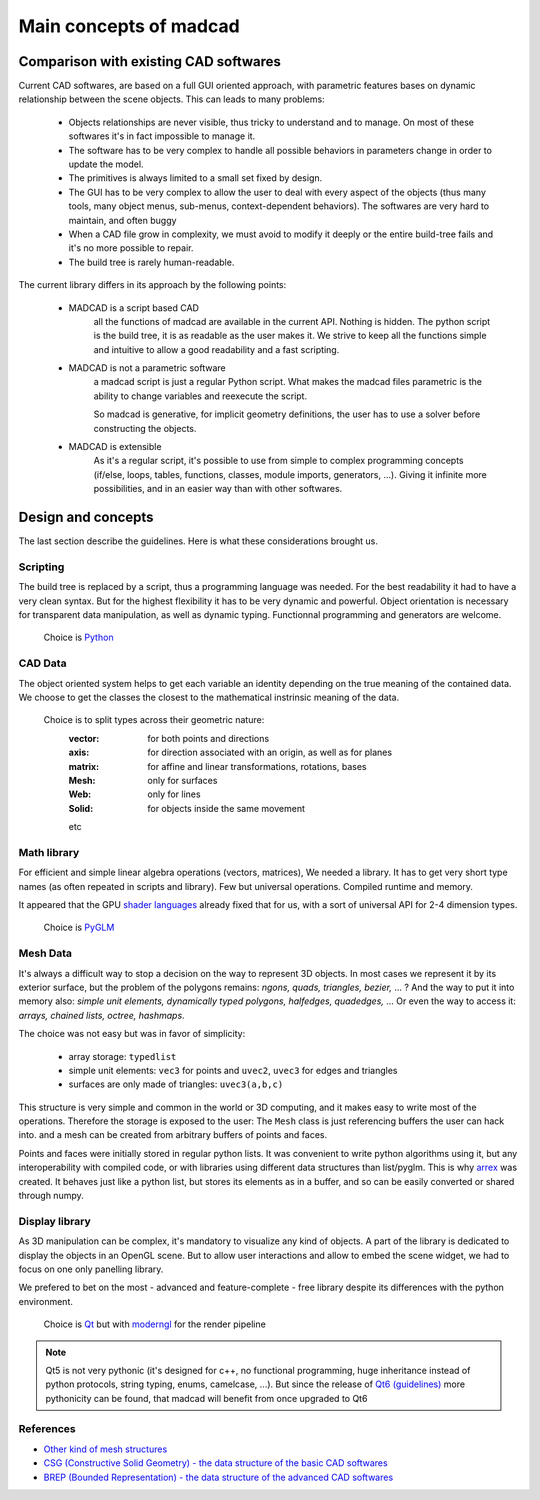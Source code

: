 Main concepts of madcad
=======================

Comparison with existing CAD softwares
--------------------------------------

Current CAD softwares, are based on a full GUI oriented approach, with parametric features bases on dynamic relationship between the scene objects. This can leads to many problems:
	
	- Objects relationships are never visible, thus tricky to understand and to manage. On most of these softwares it's in fact impossible to manage it.
	
	- The software has to be very complex to handle all possible behaviors in parameters change in order to update the model.
	
	- The primitives is always limited to a small set fixed by design.
	
	- The GUI has to be very complex to allow the user to deal with every aspect of the objects (thus many tools, many object menus, sub-menus, context-dependent behaviors). The softwares are very hard to maintain, and often buggy
	
	- When a CAD file grow in complexity, we must avoid to modify it deeply or the entire build-tree fails and it's no more possible to repair.
	
	- The build tree is rarely human-readable.
	
The current library differs in its approach by the following points:

	- MADCAD is a script based CAD
		all the functions of madcad are available in the current API. Nothing is hidden.
		The python script is the build tree, it is as readable as the user makes it.
		We strive to keep all the functions simple and intuitive to allow a good readability and a fast scripting.

	- MADCAD is not a parametric software
		a madcad script is just a regular Python script. What makes the madcad files parametric is the ability to change variables and reexecute the script.
		
		So madcad is generative, for implicit geometry definitions, the user has to use a solver before constructing the objects.
	
	- MADCAD is extensible
		As it's a regular script, it's possible to use from simple to complex programming concepts (if/else, loops, tables, functions, classes, module imports, generators, ...). Giving it infinite more possibilities, and in an easier way than with other softwares.

Design and concepts
--------------------

The last section describe the guidelines. Here is what these considerations brought us.

Scripting
~~~~~~~~~

The build tree is replaced by a script, thus a programming language was needed. For the best readability it had to have a very clean syntax. But for the highest flexibility it has to be very dynamic and powerful. Object orientation is necessary for transparent data manipulation, as well as dynamic typing. Functionnal programming and generators are welcome.

	Choice is `Python <https://www.python.org>`_
	
CAD Data
~~~~~~~~

The object oriented system helps to get each variable an identity depending on the true meaning of the contained data. We choose to get the classes the closest to the mathematical instrinsic meaning of the data.

	Choice is to split types across their geometric nature:
		:vector:  for both points and directions
		:axis:    for direction associated with an origin, as well as for planes
		:matrix:  for affine and linear transformations, rotations, bases
		:Mesh:    only for surfaces
		:Web:     only for lines
		:Solid:   for objects inside the same movement
		
		etc

Math library
~~~~~~~~~~~~

For efficient and simple linear algebra operations (vectors, matrices), We needed a library. It has to get very short type names (as often repeated in scripts and library). Few but universal operations. Compiled runtime and memory.

It appeared that the GPU `shader languages <https://docs.gl/sl4/all>`_ already fixed that for us, with a sort of universal API for 2-4 dimension types.

	Choice is `PyGLM <http://github.com/Zuzu-Typ/PyGLM>`_

Mesh Data
~~~~~~~~~

It's always a difficult way to stop a decision on the way to represent 3D objects. In most cases we represent it by its exterior surface, but the problem of the polygons remains: `ngons, quads, triangles, bezier,` ... ? And the way to put it into memory also: `simple unit elements, dynamically typed polygons, halfedges, quadedges,` ... Or even the way to access it: `arrays, chained lists, octree, hashmaps`.

The choice was not easy but was in favor of simplicity:
	
	- array storage:   ``typedlist``
	- simple unit elements:  ``vec3`` for points and ``uvec2``, ``uvec3`` for edges and triangles
	- surfaces are only made of triangles:  ``uvec3(a,b,c)``

This structure is very simple and common in the world or 3D computing, and it makes easy to write most of the operations. Therefore the storage is exposed to the user: The ``Mesh`` class is just referencing buffers the user can hack into. and a mesh can be created from arbitrary buffers of points and faces.

Points and faces were initially stored in regular python lists. It was convenient to write python algorithms using it, but any interoperability with compiled code, or with libraries using different data structures than list/pyglm. This is why `arrex <https://github.com/jimy-byerley/arrex>`_ was created. It behaves just like a python list, but stores its elements as in a buffer, and so can be easily converted or shared through numpy.

Display library
~~~~~~~~~~~~~~~

As 3D manipulation can be complex, it's mandatory to visualize any kind of objects. A part of the library is dedicated to display the objects in an OpenGL scene. But to allow user interactions and allow to embed the scene widget, we had to focus on one only panelling library.

We prefered to bet on the most - advanced and feature-complete - free library despite its differences with the python environment.

	Choice is `Qt <https://www.qt.io/>`_ but with `moderngl <https://github.com/moderngl/moderngl>`_ for the render pipeline
	
.. note::
	Qt5 is not very pythonic (it's designed for c++, no functional programming, huge inheritance instead of python protocols, string typing, enums, camelcase, ...). But since the release of `Qt6 (guidelines) <https://www.qt.io/blog/2019/08/07/technical-vision-qt-6>`_ more pythonicity can be found, that madcad will benefit from once upgraded to Qt6

References
~~~~~~~~~~

- `Other kind of mesh structures <https://en.wikipedia.org/wiki/Polygon_mesh>`_
- `CSG (Constructive Solid Geometry) - the data structure of the basic CAD softwares <https://en.wikipedia.org/wiki/Constructive_solid_geometry>`_
- `BREP (Bounded Representation) - the data structure of the advanced CAD softwares <https://fr.wikipedia.org/wiki/B-Rep>`_
